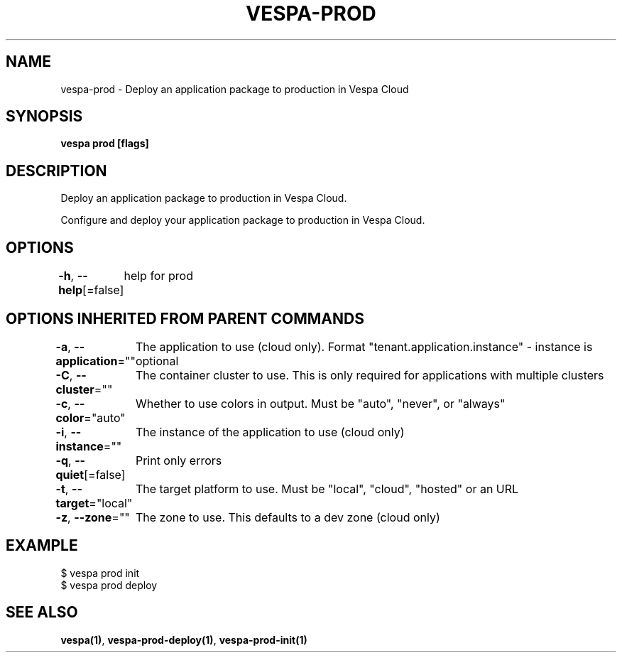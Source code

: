 .nh
.TH "VESPA-PROD" "1" "Sep 2025" "" ""

.SH NAME
vespa-prod - Deploy an application package to production in Vespa Cloud


.SH SYNOPSIS
\fBvespa prod [flags]\fP


.SH DESCRIPTION
Deploy an application package to production in Vespa Cloud.

.PP
Configure and deploy your application package to production in Vespa Cloud.


.SH OPTIONS
\fB-h\fP, \fB--help\fP[=false]
	help for prod


.SH OPTIONS INHERITED FROM PARENT COMMANDS
\fB-a\fP, \fB--application\fP=""
	The application to use (cloud only). Format "tenant.application.instance" - instance is optional

.PP
\fB-C\fP, \fB--cluster\fP=""
	The container cluster to use. This is only required for applications with multiple clusters

.PP
\fB-c\fP, \fB--color\fP="auto"
	Whether to use colors in output. Must be "auto", "never", or "always"

.PP
\fB-i\fP, \fB--instance\fP=""
	The instance of the application to use (cloud only)

.PP
\fB-q\fP, \fB--quiet\fP[=false]
	Print only errors

.PP
\fB-t\fP, \fB--target\fP="local"
	The target platform to use. Must be "local", "cloud", "hosted" or an URL

.PP
\fB-z\fP, \fB--zone\fP=""
	The zone to use. This defaults to a dev zone (cloud only)


.SH EXAMPLE
.EX
$ vespa prod init
$ vespa prod deploy
.EE


.SH SEE ALSO
\fBvespa(1)\fP, \fBvespa-prod-deploy(1)\fP, \fBvespa-prod-init(1)\fP
